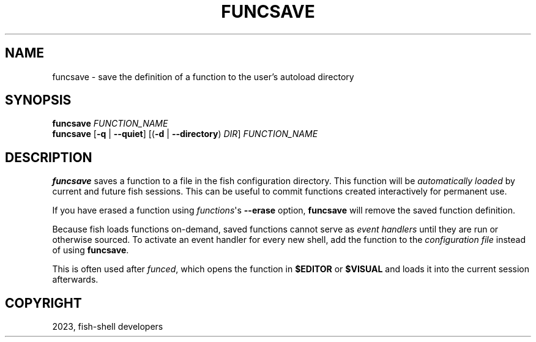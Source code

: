 .\" Man page generated from reStructuredText.
.
.
.nr rst2man-indent-level 0
.
.de1 rstReportMargin
\\$1 \\n[an-margin]
level \\n[rst2man-indent-level]
level margin: \\n[rst2man-indent\\n[rst2man-indent-level]]
-
\\n[rst2man-indent0]
\\n[rst2man-indent1]
\\n[rst2man-indent2]
..
.de1 INDENT
.\" .rstReportMargin pre:
. RS \\$1
. nr rst2man-indent\\n[rst2man-indent-level] \\n[an-margin]
. nr rst2man-indent-level +1
.\" .rstReportMargin post:
..
.de UNINDENT
. RE
.\" indent \\n[an-margin]
.\" old: \\n[rst2man-indent\\n[rst2man-indent-level]]
.nr rst2man-indent-level -1
.\" new: \\n[rst2man-indent\\n[rst2man-indent-level]]
.in \\n[rst2man-indent\\n[rst2man-indent-level]]u
..
.TH "FUNCSAVE" "1" "Jan 01, 2024" "3.7" "fish-shell"
.SH NAME
funcsave \- save the definition of a function to the user's autoload directory
.SH SYNOPSIS
.nf
\fBfuncsave\fP \fIFUNCTION_NAME\fP
\fBfuncsave\fP [\fB\-q\fP | \fB\-\-quiet\fP] [(\fB\-d\fP | \fB\-\-directory\fP) \fIDIR\fP] \fIFUNCTION_NAME\fP
.fi
.sp
.SH DESCRIPTION
.sp
\fBfuncsave\fP saves a function to a file in the fish configuration directory. This function will be \fI\%automatically loaded\fP by current and future fish sessions. This can be useful to commit functions created interactively for permanent use.
.sp
If you have erased a function using \fI\%functions\fP\(aqs \fB\-\-erase\fP option, \fBfuncsave\fP will remove the saved function definition.
.sp
Because fish loads functions on\-demand, saved functions cannot serve as \fI\%event handlers\fP until they are run or otherwise sourced. To activate an event handler for every new shell, add the function to the \fI\%configuration file\fP instead of using \fBfuncsave\fP\&.
.sp
This is often used after \fI\%funced\fP, which opens the function in \fB$EDITOR\fP or \fB$VISUAL\fP and loads it into the current session afterwards.
.SH COPYRIGHT
2023, fish-shell developers
.\" Generated by docutils manpage writer.
.
